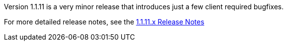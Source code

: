 [[appendix-release-notes-1.1.11]]

Version 1.1.11 is a very minor release that introduces just a few client required bugfixes.

For more detailed release notes, see the link:release-notes/1.1.11.x.html[1.1.11.x Release Notes]
